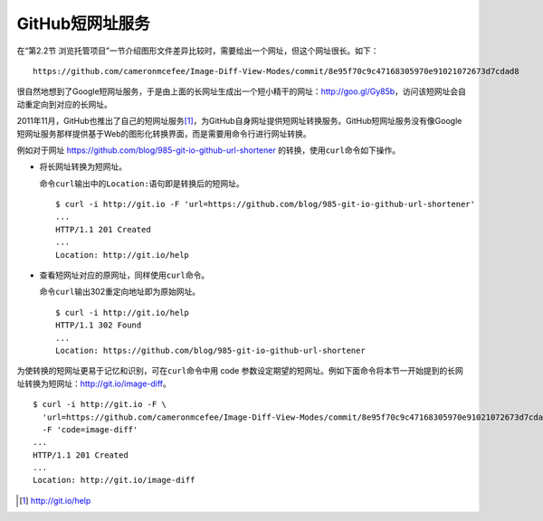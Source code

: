 .. _short-url:

GitHub短网址服务
===================

在“第2.2节 浏览托管项目”一节介绍图形文件差异比较时，需要给出一个网址，但\
这个网址很长。如下：

::

  https://github.com/cameronmcefee/Image-Diff-View-Modes/commit/8e95f70c9c47168305970e91021072673d7cdad8

很自然地想到了Google短网址服务，于是由上面的长网址生成出一个短小精干的网址：\
http://goo.gl/Gy85b\ ，访问该短网址会自动重定向到对应的长网址。

2011年11月，GitHub也推出了自己的短网址服务\ [#]_\ ，为GitHub自身网址提供\
短网址转换服务。GitHub短网址服务没有像Google短网址服务那样提供基于Web的图形\
化转换界面，而是需要用命令行进行网址转换。

例如对于网址 https://github.com/blog/985-git-io-github-url-shortener 的转换，\
使用\ ``curl``\ 命令如下操作。

* 将长网址转换为短网址。

  命令\ ``curl``\ 输出中的\ ``Location:``\ 语句即是转换后的短网址。

  ::

    $ curl -i http://git.io -F 'url=https://github.com/blog/985-git-io-github-url-shortener'
    ...
    HTTP/1.1 201 Created
    ...
    Location: http://git.io/help

* 查看短网址对应的原网址，同样使用\ ``curl``\ 命令。

  命令\ ``curl``\ 输出302重定向地址即为原始网址。

  ::

    $ curl -i http://git.io/help
    HTTP/1.1 302 Found
    ...
    Location: https://github.com/blog/985-git-io-github-url-shortener

为使转换的短网址更易于记忆和识别，可在\ ``curl``\ 命令中用 code 参数设定期望的\
短网址。例如下面命令将本节一开始提到的长网址转换为短网址：\
http://git.io/image-diff\ 。

::

  $ curl -i http://git.io -F \
    'url=https://github.com/cameronmcefee/Image-Diff-View-Modes/commit/8e95f70c9c47168305970e91021072673d7cdad8' \
    -F 'code=image-diff'
  ...
  HTTP/1.1 201 Created
  ...
  Location: http://git.io/image-diff


.. [#] http://git.io/help
